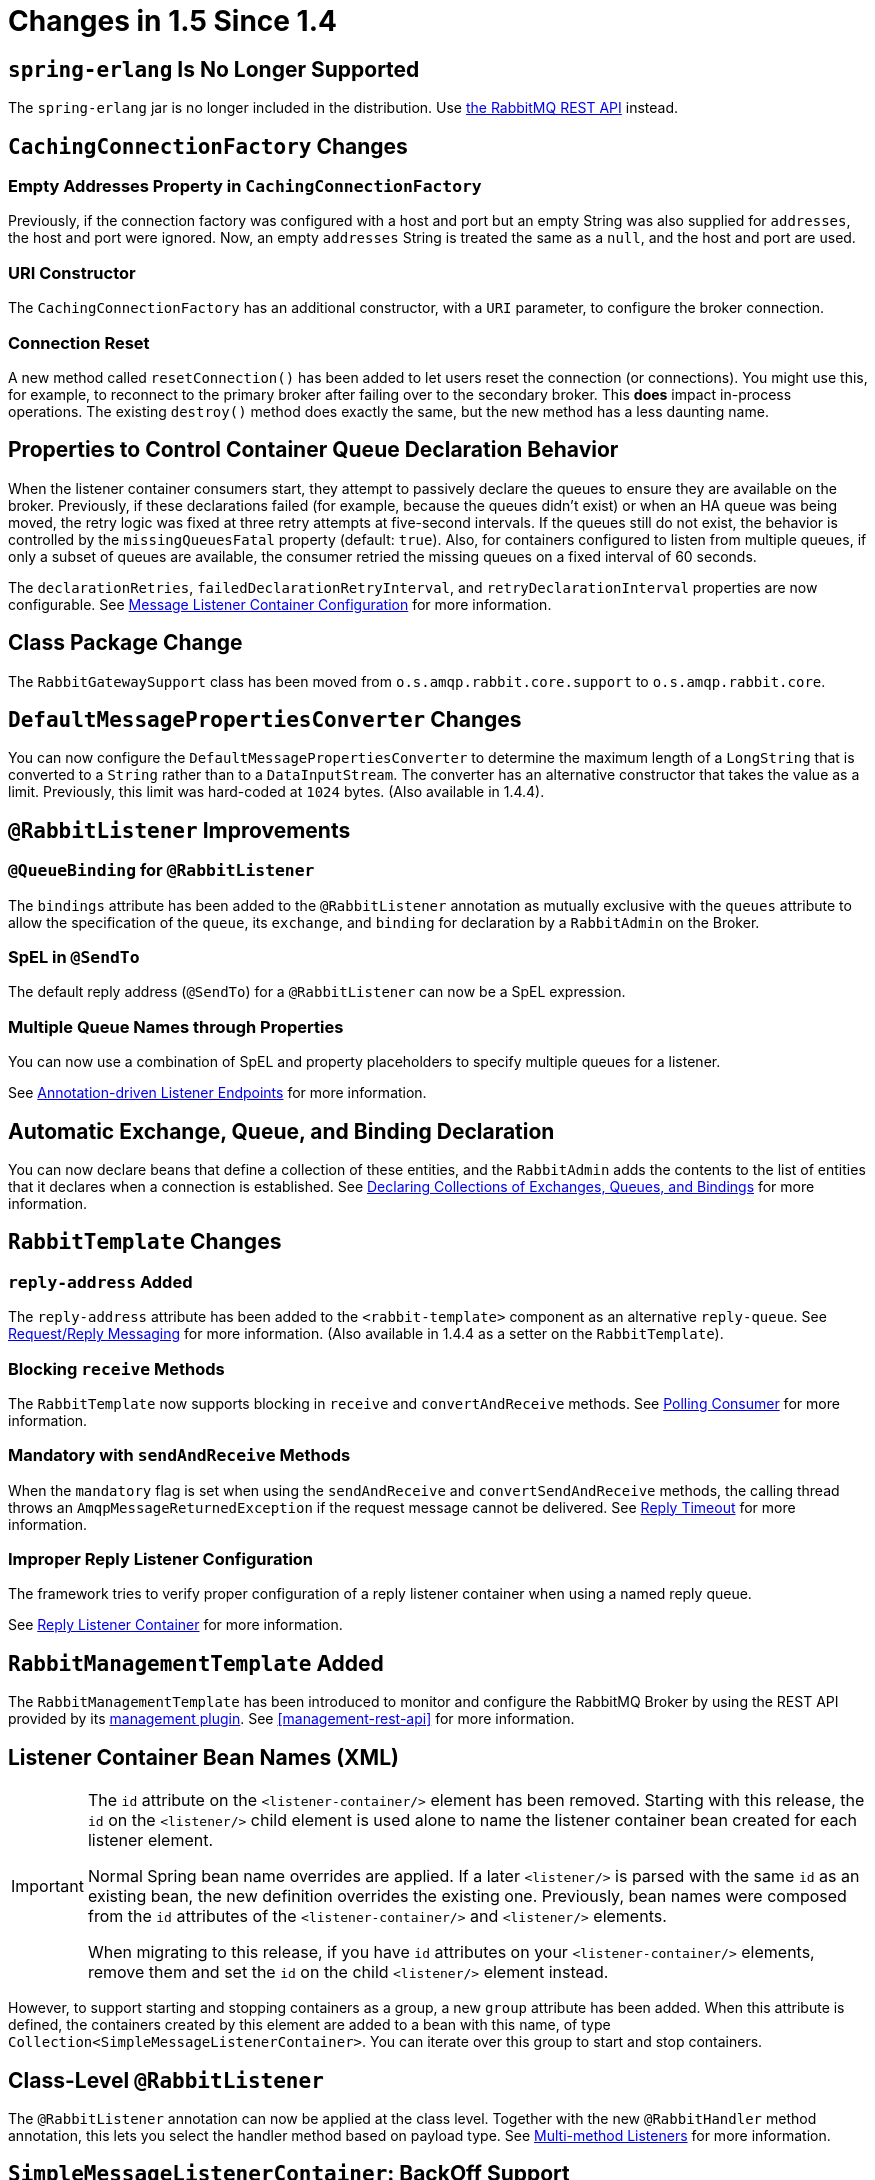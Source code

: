[[changes-in-1-5-since-1-4]]
= Changes in 1.5 Since 1.4

[[spring-erlang-is-no-longer-supported]]
== `spring-erlang` Is No Longer Supported

The `spring-erlang` jar is no longer included in the distribution.
Use <<management-rest-api, the RabbitMQ REST API>> instead.

[[cachingconnectionfactory-changes]]
== `CachingConnectionFactory` Changes

[[empty-addresses-property-in-cachingconnectionfactory]]
=== Empty Addresses Property in `CachingConnectionFactory`

Previously, if the connection factory was configured with a host and port but an empty String was also supplied for
`addresses`, the host and port were ignored.
Now, an empty `addresses` String is treated the same as a `null`, and the host and port are used.

[[uri-constructor]]
=== URI Constructor

The `CachingConnectionFactory` has an additional constructor, with a `URI` parameter, to configure the broker connection.

[[connection-reset]]
=== Connection Reset

A new method called `resetConnection()` has been added to let users reset the connection (or connections).
You might use this, for example, to reconnect to the primary broker after failing over to the secondary broker.
This *does* impact in-process operations.
The existing `destroy()` method does exactly the same, but the new method has a less daunting name.

[[properties-to-control-container-queue-declaration-behavior]]
== Properties to Control Container Queue Declaration Behavior

When the listener container consumers start, they attempt to passively declare the queues to ensure they are available
on the broker.
Previously, if these declarations failed (for example, because the queues didn't exist) or when an HA queue was being
moved, the retry logic was fixed at three retry attempts at five-second intervals.
If the queues still do not exist, the behavior is controlled by the `missingQueuesFatal` property (default: `true`).
Also, for containers configured to listen from multiple queues, if only a subset of queues are available, the consumer
retried the missing queues on a fixed interval of 60 seconds.

The `declarationRetries`, `failedDeclarationRetryInterval`, and `retryDeclarationInterval` properties are now configurable.
See xref:amqp/containerAttributes.adoc[Message Listener Container Configuration] for more information.

[[class-package-change]]
== Class Package Change

The `RabbitGatewaySupport` class has been moved from `o.s.amqp.rabbit.core.support` to `o.s.amqp.rabbit.core`.

[[defaultmessagepropertiesconverter-changes]]
== `DefaultMessagePropertiesConverter` Changes

You can now configure the `DefaultMessagePropertiesConverter` to
determine the maximum length of a `LongString` that is converted
to a `String` rather than to a `DataInputStream`.
The converter has an alternative constructor that takes the value as a limit.
Previously, this limit was hard-coded at `1024` bytes.
(Also available in 1.4.4).

[[rabbitlistener-improvements]]
== `@RabbitListener` Improvements

[[queuebinding-for-rabbitlistener]]
=== `@QueueBinding` for `@RabbitListener`

The `bindings` attribute has been added to the `@RabbitListener` annotation as mutually exclusive with the `queues`
attribute to allow the specification of the `queue`, its `exchange`, and `binding` for declaration by a `RabbitAdmin` on
the Broker.

[[spel-in-sendto]]
=== SpEL in `@SendTo`

The default reply address (`@SendTo`) for a `@RabbitListener` can now be a SpEL expression.

[[multiple-queue-names-through-properties]]
=== Multiple Queue Names through Properties

You can now use a combination of SpEL and property placeholders to specify multiple queues for a listener.

See xref:amqp/receiving-messages/async-annotation-driven.adoc[Annotation-driven Listener Endpoints] for more information.

[[automatic-exchange-queue-and-binding-declaration]]
== Automatic Exchange, Queue, and Binding Declaration

You can now declare beans that define a collection of these entities, and the `RabbitAdmin` adds the
contents to the list of entities that it declares when a connection is established.
See xref:amqp/broker-configuration.adoc#collection-declaration[Declaring Collections of Exchanges, Queues, and Bindings] for more information.

[[rabbittemplate-changes]]
== `RabbitTemplate` Changes

[[reply-address-added]]
=== `reply-address` Added

The `reply-address` attribute has been added to the `<rabbit-template>` component as an alternative `reply-queue`.
See xref:amqp/request-reply.adoc[Request/Reply Messaging] for more information.
(Also available in 1.4.4 as a setter on the `RabbitTemplate`).

[[blocking-receive-methods]]
=== Blocking `receive` Methods

The `RabbitTemplate` now supports blocking in `receive` and `convertAndReceive` methods.
See xref:amqp/receiving-messages/polling-consumer.adoc[Polling Consumer] for more information.

[[mandatory-with-sendandreceive-methods]]
=== Mandatory with `sendAndReceive` Methods

When the `mandatory` flag is set when using the `sendAndReceive` and `convertSendAndReceive` methods, the calling thread
throws an `AmqpMessageReturnedException` if the request message cannot be delivered.
See xref:amqp/request-reply.adoc#reply-timeout[Reply Timeout] for more information.

[[improper-reply-listener-configuration]]
=== Improper Reply Listener Configuration

The framework tries to verify proper configuration of a reply listener container when using a named reply queue.

See xref:amqp/request-reply.adoc#reply-listener[Reply Listener Container] for more information.

[[rabbitmanagementtemplate-added]]
== `RabbitManagementTemplate` Added

The `RabbitManagementTemplate` has been introduced to monitor and configure the RabbitMQ Broker by using the REST API provided by its https://www.rabbitmq.com/management.html[management plugin].
See <<management-rest-api>> for more information.

[[listener-container-bean-names-xml]]
== Listener Container Bean Names (XML)

[IMPORTANT]
====
The `id` attribute on the `<listener-container/>` element has been removed.
Starting with this release, the `id` on the `<listener/>` child element is used alone to name the listener container bean created for each listener element.

Normal Spring bean name overrides are applied.
If a later `<listener/>` is parsed with the same `id` as an existing bean, the new definition overrides the existing one.
Previously, bean names were composed from the `id` attributes of the `<listener-container/>` and `<listener/>` elements.

When migrating to this release, if you have `id` attributes on your `<listener-container/>` elements, remove them and set the `id` on the child `<listener/>` element instead.
====

However, to support starting and stopping containers as a group, a new `group` attribute has been added.
When this attribute is defined, the containers created by this element are added to a bean with this name, of type `Collection<SimpleMessageListenerContainer>`.
You can iterate over this group to start and stop containers.

[[class-level-rabbitlistener]]
== Class-Level `@RabbitListener`

The `@RabbitListener` annotation can now be applied at the class level.
Together with the new `@RabbitHandler` method annotation, this lets you select the handler method based on payload type.
See xref:amqp/receiving-messages/async-annotation-driven/method-selection.adoc[Multi-method Listeners] for more information.

[[simplemessagelistenercontainer:-backoff-support]]
== `SimpleMessageListenerContainer`: BackOff Support

The `SimpleMessageListenerContainer` can now be supplied with a `BackOff` instance for `consumer` startup recovery.
See xref:amqp/containerAttributes.adoc[Message Listener Container Configuration] for more information.

[[channel-close-logging]]
== Channel Close Logging

A mechanism to control the log levels of channel closure has been introduced.
See <<channel-close-logging>>.

[[application-events]]
== Application Events

The `SimpleMessageListenerContainer` now emits application events when consumers fail.
See xref:amqp/receiving-messages/consumer-events.adoc[Consumer Events] for more information.

[[consumer-tag-configuration]]
== Consumer Tag Configuration

Previously, the consumer tags for asynchronous consumers were generated by the broker.
With this release, it is now possible to supply a naming strategy to the listener container.
See xref:amqp/receiving-messages/consumerTags.adoc[Consumer Tags].

[[using-messagelisteneradapter]]
== Using `MessageListenerAdapter`

The `MessageListenerAdapter` now supports a map of queue names (or consumer tags) to method names, to determine
which delegate method to call based on the queue from which the message was received.

[[localizedqueueconnectionfactory-added]]
== `LocalizedQueueConnectionFactory` Added

`LocalizedQueueConnectionFactory` is a new connection factory that connects to the node in a cluster where a mirrored queue actually resides.

See xref:amqp/connections.adoc#queue-affinity[Queue Affinity and the `LocalizedQueueConnectionFactory`].

[[anonymous-queue-naming]]
== Anonymous Queue Naming

Starting with version 1.5.3, you can now control how `AnonymousQueue` names are generated.
See xref:amqp/broker-configuration.adoc#anonymous-queue[`AnonymousQueue`] for more information.


